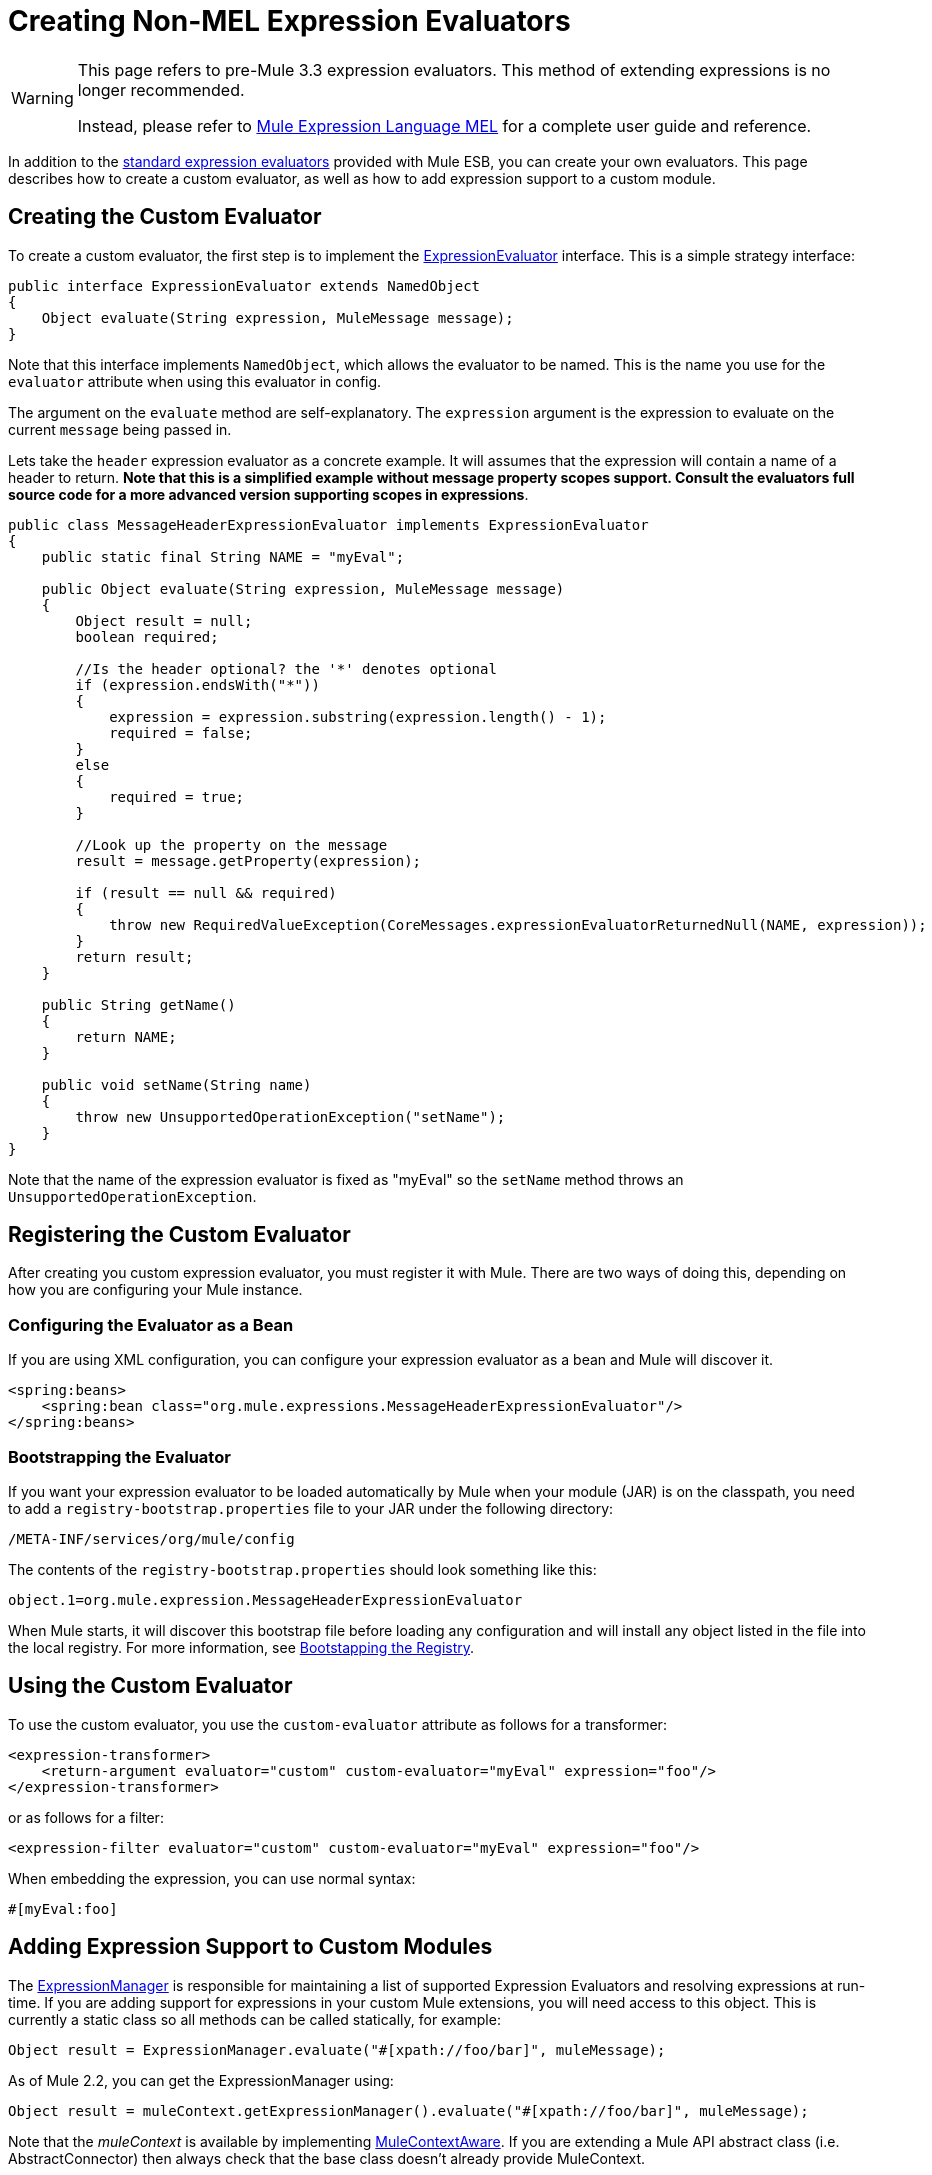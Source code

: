 = Creating Non-MEL Expression Evaluators

[WARNING]
====
This page refers to pre-Mule 3.3 expression evaluators. This method of extending expressions is no longer recommended.

Instead, please refer to link:/docs/display/33X/Mule+Expression+Language+MEL[Mule Expression Language MEL] for a complete user guide and reference.
====

In addition to the link:/docs/display/33X/Non-MEL+Expressions+Configuration+Reference[standard expression evaluators] provided with Mule ESB, you can create your own evaluators. This page describes how to create a custom evaluator, as  well as how to add expression support to a custom module.

== Creating the Custom Evaluator

To create a custom evaluator, the first step is to implement the link:/docs/site/3.0.0/apidocs/org/mule/api/expression/ExpressionEvaluator.html[ExpressionEvaluator] interface. This is a simple strategy interface:

[source, java]
----
public interface ExpressionEvaluator extends NamedObject
{
    Object evaluate(String expression, MuleMessage message);
}
----

Note that this interface implements `NamedObject`, which allows the evaluator to be named. This is the name you use for the `evaluator` attribute when using this evaluator in config.

The argument on the `evaluate` method are self-explanatory. The `expression` argument is the expression to evaluate on the current `message` being passed in.

Lets take the `header` expression evaluator as a concrete example. It will assumes that the expression will contain a name of a header to return. *Note that this is a simplified example without message property scopes support. Consult the evaluators full source code for a more advanced version supporting scopes in expressions*.

[source, java]
----
public class MessageHeaderExpressionEvaluator implements ExpressionEvaluator
{
    public static final String NAME = "myEval";
 
    public Object evaluate(String expression, MuleMessage message)
    {
        Object result = null;
        boolean required;
   
        //Is the header optional? the '*' denotes optional
        if (expression.endsWith("*"))
        {
            expression = expression.substring(expression.length() - 1);
            required = false;
        }
        else
        {
            required = true;
        }
  
        //Look up the property on the message
        result = message.getProperty(expression);
 
        if (result == null && required)
        {
            throw new RequiredValueException(CoreMessages.expressionEvaluatorReturnedNull(NAME, expression));
        }
        return result;
    }
 
    public String getName()
    {
        return NAME;
    }
 
    public void setName(String name)
    {
        throw new UnsupportedOperationException("setName");
    }
}
----

Note that the name of the expression evaluator is fixed as "myEval" so the `setName` method throws an `UnsupportedOperationException`.

== Registering the Custom Evaluator

After creating you custom expression evaluator, you must register it with Mule. There are two ways of doing this, depending on how you are configuring your Mule instance.

=== Configuring the Evaluator as a Bean

If you are using XML configuration, you can configure your expression evaluator as a bean and Mule will discover it.

[source]
----
<spring:beans>
    <spring:bean class="org.mule.expressions.MessageHeaderExpressionEvaluator"/>
</spring:beans>
----

=== Bootstrapping the Evaluator

If you want your expression evaluator to be loaded automatically by Mule when your module (JAR) is on the classpath, you need to add a `registry-bootstrap.properties` file to your JAR under the following directory:

[source]
----
/META-INF/services/org/mule/config
----

The contents of the `registry-bootstrap.properties` should look something like this:

[source]
----
object.1=org.mule.expression.MessageHeaderExpressionEvaluator
----

When Mule starts, it will discover this bootstrap file before loading any configuration and will install any object listed in the file into the local registry. For more information, see link:/docs/display/33X/Bootstrapping+the+Registry[Bootstapping the Registry].

== Using the Custom Evaluator

To use the custom evaluator, you use the `custom-evaluator` attribute as follows for a transformer:

[source]
----
<expression-transformer>
    <return-argument evaluator="custom" custom-evaluator="myEval" expression="foo"/>
</expression-transformer>
----

or as follows for a filter:

[source]
----
<expression-filter evaluator="custom" custom-evaluator="myEval" expression="foo"/>
----

When embedding the expression, you can use normal syntax:

[source]
----
#[myEval:foo]
----

== Adding Expression Support to Custom Modules

The link:/docs/site/3.0.0/apidocs/org/mule/api/expression/ExpressionManager.html[ExpressionManager] is responsible for maintaining a list of supported Expression Evaluators and resolving expressions at run-time. If you are adding support for expressions in your custom Mule extensions, you will need access to this object. This is currently a static class so all methods can be called statically, for example:

[source]
----
Object result = ExpressionManager.evaluate("#[xpath://foo/bar]", muleMessage);
----

As of Mule 2.2, you can get the ExpressionManager using:

[source]
----
Object result = muleContext.getExpressionManager().evaluate("#[xpath://foo/bar]", muleMessage);
----

Note that the _muleContext_ is available by implementing link:/docs/site/3.0.0/apidocs/org/mule/api/context/MuleContextAware.html[MuleContextAware]. If you are extending a Mule API abstract class (i.e. AbstractConnector) then always check that the base class doesn't already provide MuleContext.
